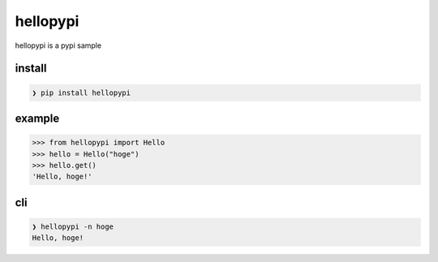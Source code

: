 =========
hellopypi
=========

hellopypi is a pypi sample

-------
install
-------

.. code-block:: sh

    ❯ pip install hellopypi


-------
example
-------

.. code-block:: python

    >>> from hellopypi import Hello
    >>> hello = Hello("hoge")
    >>> hello.get()
    'Hello, hoge!'


---
cli
---

.. code-block:: sh

    ❯ hellopypi -n hoge
    Hello, hoge!

